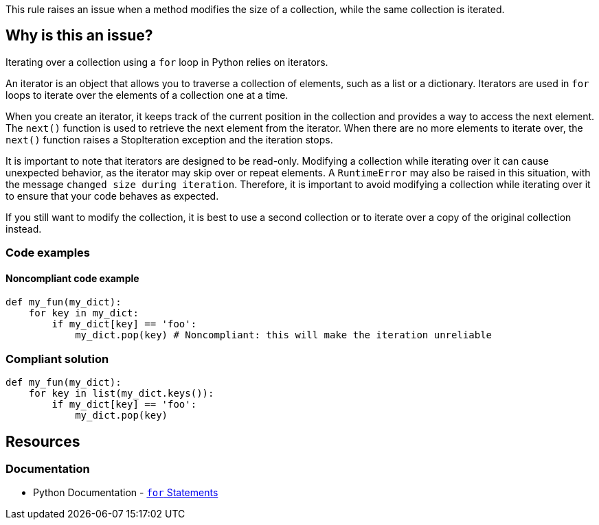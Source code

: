 This rule raises an issue when a method modifies the size of a collection, while the same collection is iterated.

== Why is this an issue?

Iterating over a collection using a `for` loop in Python relies on iterators.

An iterator is an object that allows you to traverse a collection of elements, such as a list or a dictionary. Iterators are used in `for` loops to iterate over the elements of a collection one at a time.

When you create an iterator, it keeps track of the current position in the collection and provides a way to access the next element. The `next()` function is used to retrieve the next element from the iterator. When there are no more elements to iterate over, the `next()` function raises a StopIteration exception and the iteration stops.

It is important to note that iterators are designed to be read-only. Modifying a collection while iterating over it can cause unexpected behavior, as the iterator may skip over or repeat elements. A `RuntimeError` may also be raised in this situation, with the message `changed size during iteration`. Therefore, it is important to avoid modifying a collection while iterating over it to ensure that your code behaves as expected.

If you still want to modify the collection, it is best to use a second collection or to iterate over a copy of the original collection instead.


=== Code examples

==== Noncompliant code example

[source,python,diff-id=1,diff-type=noncompliant]
----
def my_fun(my_dict):
    for key in my_dict:
        if my_dict[key] == 'foo':
            my_dict.pop(key) # Noncompliant: this will make the iteration unreliable
----

=== Compliant solution

[source,python,diff-id=1,diff-type=compliant]
----
def my_fun(my_dict):
    for key in list(my_dict.keys()):
        if my_dict[key] == 'foo':
            my_dict.pop(key)
----


== Resources

=== Documentation

* Python Documentation - https://docs.python.org/3/tutorial/controlflow.html#for-statements[`for` Statements]

